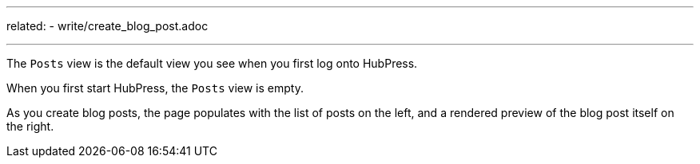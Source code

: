 ---
related:
    - write/create_blog_post.adoc

---

The `Posts` view is the default view you see when you first log onto HubPress.

When you first start HubPress, the `Posts` view is empty.

As you create blog posts, the page populates with the list of posts on the left, and a rendered preview of the blog post itself on the right.